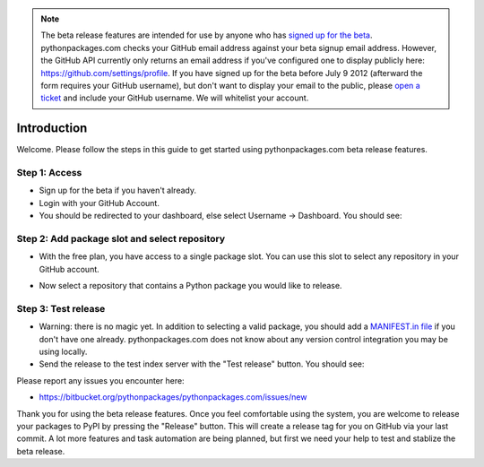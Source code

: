 .. Note:: The beta release features are intended for use by anyone who has `signed up for the beta`_. pythonpackages.com checks your GitHub email address against your beta signup email address. However, the GitHub API currently only returns an email address if you've configured one to display publicly here: https://github.com/settings/profile. If you have signed up for the beta before July 9 2012 (afterward the form requires your GitHub username), but don't want to display your email to the public, please `open a ticket`_ and include your GitHub username. We will whitelist your account.
    :class: alert alert-info

Introduction
============

Welcome. Please follow the steps in this guide to get started using pythonpackages.com beta release features.

Step 1: Access
--------------

- Sign up for the beta if you haven't already.

- Login with your GitHub Account.

- You should be redirected to your dashboard, else select Username -> Dashboard. You should see:

.. image:: https://github.com/pythonpackages/pythonpackages-docs/raw/master/crashcourse.png

Step 2: Add package slot and select repository
----------------------------------------------

* With the free plan, you have access to a single package slot. You can use this slot to select any repository in your GitHub account.

.. image:: https://github.com/pythonpackages/pythonpackages-docs/raw/master/crashcourse2.png

* Now select a repository that contains a Python package you would like to release.

.. image:: https://github.com/pythonpackages/pythonpackages-docs/raw/master/crashcourse2-1.png

Step 3: Test release
--------------------

- Warning: there is no magic yet. In addition to selecting a valid package, you should add a `MANIFEST.in file`_ if you don't have one already. pythonpackages.com does not know about any version control integration you may be using locally.

- Send the release to the test index server with the "Test release" button. You should see:

.. image:: https://github.com/pythonpackages/pythonpackages-docs/raw/master/crashcourse3.png

Please report any issues you encounter here:

- https://bitbucket.org/pythonpackages/pythonpackages.com/issues/new

Thank you for using the beta release features. Once you feel comfortable using the system, you are welcome to release your packages to PyPI by pressing the "Release" button. This will create a release tag for you on GitHub via your last commit. A lot more features and task automation are being planned, but first we need your help to test and stablize the beta release.

.. _`MANIFEST.in file`: http://docs.python.org/distutils/sourcedist.html#the-manifest-in-template

.. _`open a ticket`: https://bitbucket.org/pythonpackages/pythonpackages.com/issues/new

.. _`signed up for the beta`: https://pythonpackages.com/signup
